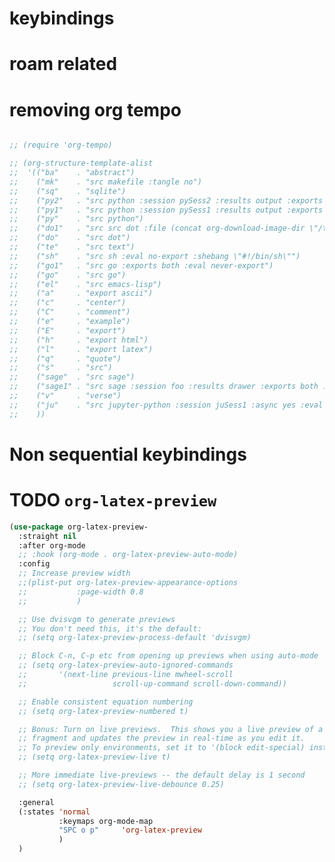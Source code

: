 * COMMENT =ox-publish=

** Helper publisher function
#+begin_src emacs-lisp
(defun garid/publish-to-epnet-via-rsync (tmp)
  ""
  (interactive)
  (call-process-shell-command "notify-send \"ox-phd-publish\" \"HTML export finished\"")
  (f-write (concat "AuthType Basic\n"
                   "AuthName The-T-Directory\n"
                   "AuthUserFile /home/zgarid/.users\n"
                   "<Limit GET POST >\n"
                   "require user zgarid\n"
                   "</Limit>\n")
           'utf-8
           "~/BrainDump/denote/phd/website/.htaccess")

  (call-process-shell-command
   "rsync --recursive --delete  --copy-links --verbose ~/BrainDump/denote/phd/website/ zgarid@www.ep.sci.hokudai.ac.jp:public_html/phd"
   )

  (call-process-shell-command "notify-send \"ox-phd-publish\" \"Published-on-epnet\"")
  )
#+end_src

** Helper to create stork db
I publish first from org to md in the local dir. Then using that local dir to create stork db.

#+begin_src emacs-lisp
(defun garid/get-title-of-denote-filepath-trimmed-org (x)
  (string-trim
   (string-trim-left
    (denote-retrieve-front-matter-title-line x 'org)
    (regexp-quote "#+title:"))))


(defun garid/get-md-converted-path-from-org-path (path)
  ""
  (replace-regexp-in-string
   (regexp-quote ".org")                    ;; replace the extension
   ".md"
   (replace-regexp-in-string
    (regexp-quote "/home/garid/BrainDump/denote/phd/") ;; replace the dir
    "/home/garid/BrainDump/denote/phd/website-md/"
    path nil 'literal)
   nil 'literal))

(defun garid/get-html-url-from-org-path (path)
  ""
  (replace-regexp-in-string
   (regexp-quote ".org")                    ;; replace the extension
   ".html"
   (replace-regexp-in-string
    (regexp-quote "/home/garid/BrainDump/denote/phd/") ;; replace the dir
    ""
    path nil 'literal)
   nil 'literal))

(defun garid/prepare-stork-toml ()
  ""
  (concat
   ;; pre header
   "[input]\n"
   ;;"base_directory = \"/home/garid/BrainDump/denote/phd/website-md/\"\n"
   "base_directory = \"\"\n"
   "url_prefix = \"https://www.ep.sci.hokudai.ac.jp/~zgarid/phd/\"\n"
   "files = [\n"

   ;; main contents
   (mapconcat
    (lambda (x)
      (format
       "{path=\"%s\", url = \"%s\", title = \"%s\"},\n"
       (garid/get-md-converted-path-from-org-path      x)
       (garid/get-html-url-from-org-path               x)
       (garid/get-title-of-denote-filepath-trimmed-org x)
       )
      )

    (directory-files-recursively "/home/garid/BrainDump/denote/phd/"           ;; 0.list of files
                                 ".*.org$")
    )

   ;; ending
   "]\n"))

(defun garid/re-create-stork-db-from-md-exports (x) ;; completion-function requires arguemtns, so a x arguemtns that won't used
  (interactive)
  (f-write (garid/prepare-stork-toml)
           'utf-8
           "/tmp/stork-from-emacs.toml")

  (call-process-shell-command "notify-send \"stork\" \"toml created /tmp/stork-from-emacs.toml\"")
  (call-process-shell-command "stork build --input /tmp/stork-from-emacs.toml --output /home/garid/BrainDump/denote/phd/website/stork-db.st")
  (call-process-shell-command "notify-send \"stork\" \"stork-db.st re-created\n/home/garid/BrainDump/denote/phd/website/stork-db.st\"")
  )



#+end_src

** Helper to create better navbar
#+begin_src emacs-lisp
(garid/get-html-url-from-org-path (denote-get-path-by-id "20240814T122254"))
#+end_src

#+RESULTS:
: 20240814T122254--70-acknowledgements__future.html

** Actual conf
#+begin_src emacs-lisp :exports code :results verbatim
(use-package ox-publish
  :ensure nil
  :after org
  :custom
  (org-publish-project-alist
   `(("denote: org -> html"
      :base-directory ,(denote-directory)
      :recursive t
      :publishing-function   org-html-publish-to-html
      :publishing-directory ,(concat (denote-directory) "website")
      :exclude ".*daily/.*org"  ;;; for excluding -daily
      ;; :section-numbers nil
      :section-numbers  org-export-with-section-numbers
      :with-toc         t
      :html_link_home  "index.html"
      ;;                                 :html-preamble "<div id=\"navbar\"> <ul>
      ;;   <div class=\"stork-wrapper\">
      ;;     <a href=\"/~zgarid/index.html\">Home</a>             &nbsp;
      ;;     <a href=\"..\">Up/Back</a>                           &nbsp;
      ;;     <a href=\"/~zgarid/meta-research.html\">Research</a> &nbsp;
      ;;     <a href=\"/~zgarid/meta-python.html\">Python</a>     &nbsp;
      ;;     <a href=\"/~zgarid/meta-cli.html\">CLI</a>           &nbsp;
      ;;     <a href=\"/~zgarid/meta-org.html\">Org-Mode</a>      &nbsp;
      ;;     <a href=\"/~zgarid/search.html\">Search</a>          &nbsp;
      ;;     <input data-stork=\"federalist\" class=\"stork-input\" />
      ;;     <div data-stork=\"federalist-output\" class=\"stork-output\"></div>
      ;;   </div>
      ;; </ul>
      ;; <hr>
      ;; </div>
      ;; <script src=\"https://files.stork-search.net/releases/v1.6.0/stork.js\"></script>
      ;; <script>
      ;; stork.register(
      ;;     'federalist', 'https://www.ep.sci.hokudai.ac.jp/~zgarid/garid_stork.st'
      ;; )
      ;; </script>
      ;; "
      )
     ("phd-website"
      :base-directory ,(concat (denote-directory) "phd")
      :recursive t
      :publishing-function   org-html-publish-to-html
      :publishing-directory ,(concat (denote-directory) "phd" "/website")
      :exclude ".*daily/.*org"
      :completion-function garid/publish-to-epnet-via-rsync
      :section-numbers     org-export-with-section-numbers
      :with-toc         t
      :html_link_home  "index.html"
      :html-preamble ,(concat
                       "<div id=\"navbar\"> <ul>"
                       "<div class=\"stork-wrapper\">"
                       "<a href=\"/~zgarid/phd/" (garid/get-html-url-from-org-path (denote-get-path-by-id "20241109T014358")) "\"> Info </a> &nbsp;"
                       "<a href=\"/~zgarid/phd/" (garid/get-html-url-from-org-path (denote-get-path-by-id "20240814T113502")) "\"> Home </a> &nbsp;"
                       "<a href=\"/~zgarid/phd/" (garid/get-html-url-from-org-path (denote-get-path-by-id "20241109T130751")) "\"> 1.Introduction </a> &nbsp;"
                       "<a href=\"/~zgarid/phd/" (garid/get-html-url-from-org-path (denote-get-path-by-id "20241109T133612")) "\"> 2.Developments </a> &nbsp;"
                       "<a href=\"/~zgarid/phd/" (garid/get-html-url-from-org-path (denote-get-path-by-id "20241109T133644")) "\"> 3.Methods </a> &nbsp;"
                       "<a href=\"/~zgarid/phd/" (garid/get-html-url-from-org-path (denote-get-path-by-id "20241109T133718")) "\"> 4.Results </a> &nbsp;"
                       "<a href=\"/~zgarid/phd/" (garid/get-html-url-from-org-path (denote-get-path-by-id "20241109T133803")) "\"> 5.Discussion </a> &nbsp;"
                       "<a href=\"/~zgarid/search.html\">Search</a>          &nbsp;"
                       "<input data-stork=\"federalist\" class=\"stork-input\" />"
                       "<div data-stork=\"federalist-output\" class=\"stork-output\"></div>"
                       "</div>"
                       "</ul>"
                       "<hr>"
                       "</div>"
                       "<script src=\"https://files.stork-search.net/releases/v1.6.0/stork.js\"></script>"
                       "<script>"
                       "stork.register('federalist', 'https://www.ep.sci.hokudai.ac.jp/~zgarid/phd/stork-db.st')"
                       "</script>"
                       "<link"
                       "  rel=\"stylesheet\""
                       "  href=\"https://files.stork-search.net/releases/v1.6.0/basic.css\""
                       "/>"
                       )
      )

     ("phd-2-md"
      :base-directory ,(concat (denote-directory) "phd")
      :recursive t
      :publishing-function  org-md-publish-to-md
      :publishing-directory ,(concat (denote-directory) "phd" "/website-md")
      :exclude ".*daily/.*org"
      :section-numbers     org-export-with-section-numbers
      :completion-function garid/re-create-stork-db-from-md-exports
      )


     ;; good but doesn't expot caption
     ;; ("phd-2-text"
     ;;  :base-directory ,(concat (denote-directory) "phd")
     ;;  :recursive t
     ;;  :publishing-function  org-ascii-publish-to-ascii
     ;;  :publishing-directory ,(concat (denote-directory) "phd" "/website-text")
     ;;  :exclude ".*daily/.*org"
     ;;  :section-numbers     org-export-with-section-numbers
     ;;  )


     )))
#+end_src



* COMMENT citar-org-roam
#+begin_src emacs-lisp
(use-package citar-org-roam
  :after citar org-roam
  :no-require
  :custom
  (citar-org-roam-subdir                      "g_papers")
  (citar-org-roam-note-title-template (concat "=${=key=}= - ${title}\n"
                                              ;;"#+subtitle: Garid's notes on this article\n"
                                              "#+author: paper authors: ${author}\n"
                                              "#+filetags: :paper:\n\n"
                                              "* Ideas\n\n* Notes\n\n"))
  :config
  (citar-org-roam-mode))

#+end_src

* COMMENT org-gtd
#+begin_src emacs-lisp
(use-package org-gtd
  :ensure t
  :after org

  :custom
  (org-gtd-directory    (concat garids-brain-dumping-directory "gtd"))
  ;; (org-gtd-update-ack "3.0.0")

  :bind (
         :map org-agenda-mode-map ("C-<f8>"   . org-gtd-clarify-agenda-item )
         :map org-mode-map        ("C-<f8>"   . org-gtd-clarify-item        )
         :map org-gtd-clarify-map ("<f8>"     . org-gtd-organize            ))
  :init
  (setq org-gtd-update-ack "3.0.0")
  (setq org-agenda-skip-additional-timestamps-same-entry t)

  :config
  (org-gtd-mode 1)
  )
#+end_src

* keybindings
** COMMENT removed
| <f9>   | org-gtd-capture                                             | capture                          |      |        |
| C-<f8> | org-gtd-clarify-item                                        | gtd org                          |      |        |
| C-<f9> | org-gtd-process-inbox                                       | process inbox                    |      |        |
| <f7>   | org-gtd-engage                                              | gtd engage                       |      |        |
| Oa     | (find-file (concat org-gtd-directory "/gtd_archive_2024") ) | O.a.rchive                       | -    | y      |
| Ot     | (find-file (concat org-gtd-directory "/org-gtd-tasks.org")) | O.t.asks                         | -    | y      |
| Oi     | (find-file (concat org-gtd-directory "/inbox.org")        ) | O.i.nbox                         | -    | y      |
| Y      | gry-copy-to-x-clip                                          | (Y)ank to xclip                  | -    |        |
|--------+-------------------------------------------------------------+----------------------------------+------+--------|
| key(s) | function                                                    | short description                | mode | lambda |
|--------+-------------------------------------------------------------+----------------------------------+------+--------|
| b      | :ignore t                                                   | (b)ookmark...................... | -    |        |
| bm     | consult-bookmark                                            | b-(m)ark-consult                 | -    |        |
| bs     | bookmark-set                                                | b-(s)et                          | -    |        |
| bd     | bookmark-delete                                             | b-(d)elete                       | -    |        |
| br     | bookmark-rename                                             | b-(r)ename                       | -    |        |
| hd     | devdocs-lookup                                              | h-(d)evdocs lookup               | -    |        |
|--------+-------------------------------------------------------------+----------------------------------+------+--------|
| y      | :ignore t                                                   | (y)assnippet.................    | -    |        |
| yn     | yas-new-snippet                                             | y-(n)ew                          | -    |        |
| yt     | yas-describe-tables                                         | y-(t)able description table      | -    |        |
| yv     | yas-visit-snippet-file                                      | y-(v)isit                        | -    |        |
| yi     | consult-yasnippet                                           | y-(i)nsert                       | -    |        |
| ya     | yas-activate-extra-mode                                     | y-(a)ctivate extra mode          | -    |        |
| yd     | yas-activate-extra-mode                                     | y-(de)activate extra mode        | -    |        |
|--------+-------------------------------------------------------------+----------------------------------+------+--------|
| C      | :ignore t                                                   | (C)alc related.................. | -    |        |
| Ca     | calc                                                        | C-(a) calc                       | -    |        |
| Ce     | calc-embedded                                               | C-(e) embedded                   | -    |        |
| =otn=    | =(org-todo "NEXT" )=                                          | n.ext                            | org  | y      |
| =ott=    | =(org-todo "TODO" )=                                          | t.odo                            | org  | y      |
| =otw=    | =(org-todo "WAIT" )=                                          | w.ait                            | org  | y      |
| =otd=    | =(org-todo "DONE" )=                                          | d.one                            | org  | y      |
| =otc=    | =(org-todo "CNCL" )=                                          | c.ancel                          | org  | y      |
| =otr=    | =(org-todo "" )=                                              | r.emove                          | org  | y      |
| =otT=    | =org-todo=                                                    | T.odo                            | org  |        |


 Cf     | full-calc                                                   | C-(f) full                       | -    |        |

o     | org-insert-structure-template                               | y-(o)rg templates                | -    |        |

* COMMENT Yassnippets
#+begin_src emacs-lisp
(use-package yasnippet
  :custom
  (yas/triggers-in-field t) ;; Do I need this?
  ;; (setq yas-key-syntaxes (append yas-key-syntaxes '(yas-try-key-from-dot)))
  ;;(yas-snippet-dirs (list (concat user-emacs-directory "snippet" "snippets")))
  :config
  (yas-global-mode 1)

  (defcustom yas-new-snippet-default "\
  # -*- mode: snippet -*-
  # contributor: Garid Zorigoo <garidzorigoo@gmail.com>
  # name: $1
  # key: ${2:${1:$(yas--key-from-desc yas-text)}}
  # --
  $0`(yas-escape-text yas-selected-text)`"
    "Default snippet to use when creating a new snippet.
  If nil, don't use any snippet."
    :type 'string)
  )

(use-package consult-yasnippet)
#+end_src

* COMMENT devdocs
#+begin_src emacs-lisp
(use-package devdocs
  :config ;; taken initially from  https://alhassy.com/emacs.d/#devdocs
  (when nil ;; need to toggle nil->t and the first time installign
    (cl-loop
     for lang in '("python~3.11" "numpy~1.21" "matplotlib~3.6" "pandas~1"
                   c "r" "nim" "gnu_make" "bash" "fish~3.6" "qt~6.1")
     do (devdocs-install (list (cons 'slug (format "%s" lang)))))))
#+end_src

* COMMENT mu4e
#+begin_src emacs-lisp
;; (delete 'mu4e evil-collection-mode-list)
;; (delete 'mu4e-conversation evil-collection-mode-list)

(require 'mu4e)

;; default
(setq mu4e-maildir
      "/home/garid/.local/share/mail/garidzorigoo@gmail.com")

(setq mu4e-get-mail-command "mailsync")
(setq mu4e-drafts-folder "/[Gmail]/Drafts")
(setq mu4e-sent-folder   "/[Gmail]/Sent Mail")
(setq mu4e-trash-folder  "/[Gmail]/Trash")

;; dont save message to Sent msg, GMail/IMAP will take care of this
(setq mu4e-sent-messages-behavior 'delete)

;; setup some handy shortcuts
(setq mu4e-maildir-shortcuts
      '(("/INBOX"             . ?i)
        ("/[Gmail]/Sent Mail" . ?s)
        ("/[Gmail]/Trash"     . ?t)))

;; allow for updating mail using 'U' in the main view:
(setq mu4e-get-mail-command "offlineimap")

;; something about ourselves
;; I don't use a signature...
(setq
 user-mail-address "garidzorigoo@gmail.com"
 user-full-name    "Garid Z."
 message-signature "Garid Z."
 )

;;;;;;;;;;;;;;;;;;;;;;;;;;;;;;;;;;;;;;;;;;;;;;;;;;;;;;;;;;;;;;;;;;;;;;
(setq smtpmail-smtp-server "smtp.gmail.com"
      smtpmail-smtp-service 465
      smtpmail-stream-type  'ssl)
(setq message-send-mail-function 'smtpmail-send-it)
#+end_src
* COMMENT notmuch
#+begin_src emacs-lisp
(use-package notmuch)
#+end_src
* COMMENT eww web browser
#+begin_src emacs-lisp
(setq browse-url-browser-function 'eww-browse-url               ; Use eww as the default browser
      shr-use-fonts                nil                          ; No special fonts
      shr-use-colors               nil                          ; No colours
      shr-indentation              2                            ; Left-side margin
      shr-width                    85                           ; Fold text to 85 columns
      eww-search-prefix "https://lite.duckduckgo.com/lite/?q=") ; Use another engine for searching
#+end_src

* COMMENT emacs-everywhere
#+begin_src emacs-lisp
(use-package emacs-everywhere)
#+end_src

* COMMENT habitica
#+begin_src emacs-lisp
(use-package habitica
  :ensure t
  :config
  (defhydra habitica-hydra-control ()
    "
^task^                         ^checklist^                          ^movement^
^^^^^^^^---------------------------------------------------------------------------------------
_g_: refresh                   _c a_: checklist add                  _j_: vi.down
_n_: new task                  _c t_: checklist toggle               _k_: vi.up
_+_: + task/habit              _c d_: checklist delete               _<tab>_: org cycle
_-_: - task/habit              _c r_: checklist rename               _h_: vi.left
_t_: toggle todo state                                               _l_: vi.right
_d_: deadline set                                                    _C-j_: org-forward-heading-same-level
_i_: intensity set                                                   _C-k_: org-backard-heading-same-level
_q_: add a tag to task                                               _M-S-<return>_: habitica-new-task
_Q_: delete a tag to task
"

    ("g"            habitica-tasks                      )
    ("n"            habitica-new-task                   )
    ("+"            habitica-up-task                    )
    ("-"            habitica-down-task                  )
    ("t"            habitica-todo-task                  )
    ("d"            habitica-set-deadline               )
    ("i"            habitica-set-difficulty             )
    ("q"            habitica-add-tag-to-task            )
    ("Q"            habitica-remove-tag-to-task         )

    ("c a"          habitica-add-item-to-checklist      )
    ("c t"          habitica-score-checklist-item       )
    ("c d"          habitica-delete-item-from-checklist )
    ("c r"          habitica-rename-item-on-checklist   )

    ("j"            next-line                           )
    ("k"            previous-line                       )
    ("h"            backward-char                       )
    ("l"            forward-char                        )
    ("C-j"          org-forward-heading-same-level      )
    ("C-k"          org-backward-heading-same-level     )
    ("M-S-<return>" habitica-new-task                   )
    ("<tab>"        org-cycle                           )
    ("/"            org-sparse-tree                     )
    ("D E L" habitica-delete-task "delete task"         ))
  )
#+end_src

* COMMENT buffer move
#+begin_src emacs-lisp
(use-package buffer-move)
#+end_src

* COMMENT ox-hugo 
#+begin_src emacs-lisp
(use-package ox-hugo
  :ensure t 
  :after ox)
#+end_src
* COMMENT copy to xclip without turning on the xclip mode
#+begin_src emacs-lisp
(defun gry-copy-to-x-clip()
  (interactive)
  (if (and (boundp 'xclip-mode) xclip-mode);; check if the xclip has turned on
      (clipboard-kill-ring-save ( mark ) ( point ) )
    (progn
      (xclip-mode +1)
      (clipboard-kill-ring-save ( mark ) ( point ) )
      (xclip-mode -1)
      )
    )
  )
#+end_src

* COMMENT Org inline transparent image background                  :customFunc:
#+begin_src emacs-lisp
(defcustom org-inline-image-background nil
  "The color used as the default background for inline images.
When nil, use the default face background."
  :group 'org
  :type '(choice color (const nil)))

(defun create-image-with-background-color (args)
  "Specify background color of Org-mode inline image through modify `ARGS'."
  (let* ((file (car args))
         (type (cadr args))
         (data-p (caddr args))
         (props (cdddr args)))
    ;; Get this return result style from `create-image'.
    (append (list file type data-p)
            (list :background (or org-inline-image-background (face-background 'default)))
            props)))

(advice-add 'create-image :filter-args
            #'create-image-with-background-color)

(setq org-inline-image-background "white")
#+end_src

* COMMENT org capturing related
#+begin_src emacs-lisp :results none
(require 'org-protocol)
(setq org-agenda-start-with-log-mode t
      org-default-notes-file (concat (file-name-as-directory denote-directory)
                                     "20230926T010607--todo__todo.org"))
#+end_src

* roam related
** COMMENT =org-roam=: roam
#+begin_src emacs-lisp
(use-package org-roam
  ;; :requires org-roam-dailies ??
  :ensure t
  :custom
  (org-roam-node-display-template (concat "${title:*} "
                                          (propertize "${tags:30}"
                                                      'face 'org-tag)))

  (org-roam-v2-ack                                                 t)
  (org-roam-directory (concat garids-brain-dumping-directory "roam")) ;; (org-roam-directory "~/Pensieve/")
  (org-roam-completion-everywhere                                  t) ;;  do I need this?
  (org-roam-dailies-capture-templates
   `(("d" "default" entry "* %<%I:%M %p>: %?"
      :if-new (file+head "%<%Y-%m-%d>.org"
                         ,(concat
                           "#+filetags: :nohtmlexport:\n"
                           "#+title: %<%Y-%m-%d>\n"
                           "#+auto_tangle: nil\n"
                           "#+startup: show2levels\n"
                           "#+setupfile: ~/.config/emacs/org-templates/level-0-website-export-template.org"
                           )))))

  (org-roam-capture-templates
   `(("d" "Default" plain "* %?"
      :if-new (file+head "%<%Y%m%d%H%M%S>-${slug}.org"
                         ,(concat "#+title: ${title}\n"
                                  "#+filetags: :notag:\n"
                                  "#+date: %U\n"
                                  "#+setupfile: ~/.config/emacs/org-templates/level-0-website-export-template.org"
                                  ))
      :unnarrowed t)

     ("r" "Research" plain "* %?"
      :if-new (file+head "g_research/%<%Y%m%d%H%M%S>-${slug}__rsch.org"
                         ,(concat "#+title: ${title}\n"
                                  "#+filetags: :rsch:\n"
                                  "#+date: %U\n"
                                  "#+setupfile: ~/.config/emacs/org-templates/level-0-website-export-template.org"
                                  ))
      :unnarrowed t)

     ("k" "Kanji" plain "* %?"
      :if-new (file+head "g_kanji/%<%Y%m%d%H%M%S>-${slug}.org"
                         ,(concat "#+title: ${title}\n"
                                  "#+filetags: :kanji:\n"
                                  "#+author: Garid Zorigoo\n"
                                  "#+date: %U\n"
                                  "#+setupfile: ~/.config/emacs/org-templates/level-0-website-export-template.org"
                                  ))
      :unnarrowed t)

     ("M" "Math" plain "* %?"
      :if-new (file+head "g_math/%<%Y%m%d%H%M%S>-${slug}.org"
                         ,(concat "#+title: ${title}\n"
                                  "#+filetags: :math:\n"
                                  "#+author: Garid Zorigoo\n"
                                  "#+date: %U\n"
                                  "#+setupfile: ~/.config/emacs/org-templates/level-0-website-export-template.org\n"
                                  "#+setupfile: ~/.config/emacs/org-templates/level-0-xelatex-fonts-conf.org"
                                  ))
      :unnarrowed t)

     ("p" "Programming language" plain "* %?"
      :if-new (file+head "%<%Y%m%d%H%M%S>-${slug}.org"
                         ,(concat "#+title: ${title}\n"
                                  "#+filetags: :plang:\n"
                                  "#+author: Garid Zorigoo\n"
                                  "#+date: %U\n"
                                  "#+setupfile: ~/.config/emacs/org-templates/level-0-website-export-template.org"
                                  ))
      :unnarrowed t)


     ("g" "Golang Notes" plain "* %?"
      :if-new (file+head "g_go/%<%Y%m%d%H%M%S>-${slug}.org"
                         ,(concat ;;"#+title: ${title}\n"
                                  "#+filetags: :go:\n"
                                  ;;"#+author: Garid Zorigoo\n"
                                  "#+date: %U\n"
                                  "#+setupfile: ~/.config/emacs/org-templates/level-0-website-export-template.org"
                                  ))
      :unnarrowed t)


     ("m" "Meta (meaning access nodes)" plain "* %?"
      :if-new (file+head "%<%Y%m%d%H%M%S>-${slug}__meta.org"
                         ,(concat "#+title: ${title}\n"
                                  "#+filetags: :meta:\n"
                                  "#+date: %U\n"
                                  "#+setupfile: ~/.config/emacs/org-templates/level-0-website-export-template.org"
                                  ))
      :unnarrowed t)


     ("P" "Project" plain
      "* Goals\n\n%?* Tasks\n\n** TODO Add initial tasks\n\n* Dates\n\n"
      :if-new (file+head "g_project/%<%Y%m%d%H%M%S>-${slug}.org"
                         ,(concat "#+title: ${title}\n"
                                  "#+filetags: :Project:\n"
                                  "#+auto_tangle: nil"))
      :unnarrowed t)

     ))

  :config
  (require 'org-roam-dailies)
  (org-roam-setup)
  (org-roam-db-autosync-mode))
#+end_src

** COMMENT =org-roam-ui=: graphing of org-roam in web browser
#+begin_src emacs-lisp
(use-package org-roam-ui :ensure t)
#+end_src
** COMMENT =consult-org-roam=
#+begin_src emacs-lisp
(use-package consult-org-roam
   :ensure t
   :after org-roam
   :init (require 'consult-org-roam)
   ;; Activate the minor mode
   (consult-org-roam-mode 1)
   :custom
   (consult-org-roam-grep-func #'consult-ripgrep)
   (consult-org-roam-buffer-narrow-key ?r)
   (consult-org-roam-buffer-after-buffers t)
   :config
   ;; Eventually suppress previewing for certain functions
   (consult-customize consult-org-roam-forward-links :preview-key "M-.")
   :bind
   ;; Define some convenient keybindings as an addition
   ("C-c n e" . consult-org-roam-file-find)
   ("C-c n b" . consult-org-roam-backlinks)
   ("C-c n B" . consult-org-roam-backlinks-recursive)
   ("C-c n l" . consult-org-roam-forward-links)
   ("C-c n r" . consult-org-roam-search)
   )
#+end_src
** COMMENT org-roam (custom) function for inserting node                             :customFunc:
#+begin_src emacs-lisp
(defun garid-custom/org-roam-node-insert-immediate (arg &rest args)
  (interactive "P")
  (let ((args (cons arg args))
        (org-roam-capture-templates
	 (list (append (car org-roam-capture-templates)
		       '(:immediate-finish t)))))
    (apply #'org-roam-node-insert args)
    ))
#+end_src
** COMMENT org-roam (custom) functions for tag searching                             :customFunc:
#+begin_src emacs-lisp
(defun my/org-roam-filter-by-tag (tag-name)
  (lambda (node)
    (member tag-name (org-roam-node-tags node))))

(defun my/org-roam-exclude-by-tag (tag-name)
  (lambda (node)
    (null (member tag-name (org-roam-node-tags node)) )
    ))

(defun my/org-roam-find-node-exclude-kanji ()
  (interactive)
  ;;(org-roam-node-find nil nil (my/org-roam-exclude-by-tag "kanji"))
  (org-roam-node-find nil nil (lambda (node)
                                (null (member "kanji" (org-roam-node-tags node)) )
                                ))
  )

(defun my/org-roam-find-node-by-focus-tag ()
  (interactive)
  ;;(org-roam-node-find nil nil (my/org-roam-exclude-by-tag "kanji"))
  (org-roam-node-find
   nil nil (lambda (node)
             ;;(null (member "kanji" (org-roam-node-tags node)) )
             (member garids-focus-tag (org-roam-node-tags node)) 
             ))
  )


(defun my/org-roam-find-node-using-tag ()
  (interactive)
  ;;(org-roam-node-find nil nil (my/org-roam-exclude-by-tag "kanji"))
  (org-roam-node-find
   nil nil (lambda (node)
             (member
                    (completing-read "Select tag to search: " (org-roam-tag-completions) nil t "")
                    (org-roam-node-tags node)) 
             ))
  )
#+end_src

()
* COMMENT auto capitalizing
#+begin_src emacs-lisp
(load "~/.config/emacs/auto-capitalize.el")

(add-hook 'text-mode-hook 'turn-on-auto-capitalize-mode)
#+end_src

Now I use the captain mode

* COMMENT =org-timeline=
#+begin_src emacs-lisp
(use-package org-timeline
  :init
  (add-hook 'org-agenda-finalize-hook 'org-timeline-insert-timeline :append))
#+end_src

* COMMENT XeLaTeX equation preview fix                                                :customFunc:
#+begin_src emacs-lisp
;; (with-eval-after-load 'org
;;   (setq org-preview-latex-default-process 'imagemagick)
;;   (setf (plist-get (cdr (assq 'imagemagick org-preview-latex-process-alist)) :latex-compiler)
;;         '("xelatex -interaction nonstopmode -output-directory %o %f"))
;;   )
#+end_src

* COMMENT Org hooked function                                                         :customFunc:
#+begin_src emacs-lisp
;; (defun garid-custom/org-mode-hooked-func ()
;;   ;; (org-indent-mode)
;;   ;; (org-num-mode)
;;   (setq org-download-heading-lvl nil)                                                                            ;;
;;   ;;(message (denote-directory))
;;   ;; (when buffer-file-name                                        ;; 0. need to check buffer has file associated with
;;   ;;   (when (= 0                                                  ;; 4. checking substring should be 0 means it's a denote file
;;   ;;            (string-match-p                                    ;; 3. substring check
;;   ;;             (regexp-quote (file-truename (denote-directory))) ;; 2.  /home/garid/BrainDump/denote/
;;   ;;             (file-truename (buffer-file-name))))              ;; 1.  /home/garid/BrainDump/denote/20241002T182854--denote-image-directory__elisp_org.org
;;   ;;     (setq org-download-image-dir
;;   ;;           (file-relative-name
;;   ;;            (concat                                       ;; 8. /home/garid/BrainDump/denote/00-img/20241002T182854/
;;   ;;             (file-name-as-directory (denote-directory))  ;; 7. /home/garid/BrainDump/denote to /home/garid/BrainDump/denote/
;;   ;;             "00-img/"                                    ;; 6. "00-img/"
;;   ;;             (file-name-as-directory                      ;; 5. "20241002T190027/"
;;   ;;              (car                                        ;; 4. "20241002T190027"
;;   ;;               (split-string                              ;; 3. ( "20241002T190027"  "denote-getting-id-of-current-file__elisp_org" )
;;   ;;                (file-name-base                           ;; 2. "20241002T190027--denote-getting-id-of-current-file__elisp_org.org"
;;   ;;                 (buffer-file-name))                      ;; 1. "/home/garid/BrainDump/denote/20241002T190027--denote-getting-id-of-current-file__elisp_org.org"
;;   ;;                "--"))                                    ;; 3. splitting separator
;;   ;;              ))))))
;;   )
#+end_src

* COMMENT exporting
#+begin_src emacs-lisp :exports code :results verbatim
(setq
 org-publish-project-alist
 `(("Pensieve: org -> html"
    :base-directory ,org-roam-directory
    ;; :base-directory "~/Pensieve/"
    :recursive t
    :publishing-function org-html-publish-to-html
    :publishing-directory ,(concat org-roam-directory "website")
    :exclude ".*daily/.*org"  ;;; for excluding -daily
    ;; :publishing-directory "/tmp/asdf"
    ;;:publishing-directory (concat org-roam-directory "website")
    ;; :section-numbers nil
    :section-numbers  org-export-with-section-numbers
    :with-toc         t
    :html_link_home  "index.html"
    ;; :html-preamble "This is just a test"
    :html-preamble "<div id=\"navbar\"> <ul>
  <div class=\"stork-wrapper\">
    <a href=\"/~zgarid/index.html\">Home</a>             &nbsp;
    <a href=\"..\">Up/Back</a>                           &nbsp;
    <a href=\"/~zgarid/meta-research.html\">Research</a> &nbsp;
    <a href=\"/~zgarid/meta-python.html\">Python</a>     &nbsp;
    <a href=\"/~zgarid/meta-cli.html\">CLI</a>           &nbsp;
    <a href=\"/~zgarid/meta-org.html\">Org-Mode</a>      &nbsp;
    <a href=\"/~zgarid/search.html\">Search</a>          &nbsp;
    <input data-stork=\"federalist\" class=\"stork-input\" />
    <div data-stork=\"federalist-output\" class=\"stork-output\"></div>
  </div>
</ul>
<hr>
</div>
<script src=\"https://files.stork-search.net/releases/v1.6.0/stork.js\"></script>
<script>
stork.register(
    'federalist', 'https://www.ep.sci.hokudai.ac.jp/~zgarid/garid_stork.st'
)
</script>
"
    ;; 
    ;; 'https://github.com/garid3000/testy/raw/master/garid_stork.st'
    ;; :html-divs ((preamble "header"  "preamble")
    ;;             (content   "main"   "content")
    ;;             (postamble "footer" "postamble"))

    )
   ;;:html_head "<link rel=\"stylesheet\" href=\"/home/garid/org.css\">"
   ;; not sure why above line doesn't change css of thml output
   ;; that's why I copied from
   ;;https://systemcrafters.net/publishing-websites-with-org-mode/building-the-site/
   ;; above


   ("Pensieve: od-imgs change position"
    :base-directory ,(concat org-roam-directory "od-imgs/")
    :base-extension "jpg\\|gif\\|png\\|svg"
    :recursive t
    ;;:publishing-directory "/ssh:user@host:~/html/images/"
    :publishing-directory ,(concat org-roam-directory "website/od-imgs")
    ;; :publishing-directory "/tmp/asdf/img"
    :publishing-function org-publish-attachment)

   ;; ("Pensieve: org -> txt"
   ;;  :base-directory ,org-roam-directory
   ;;  ;; :base-directory "~/Pensieve/"
   ;;  :recursive t
   ;;  :publishing-function org-ascii-export-to-ascii
   ;;  :publishing-directory ,(concat org-roam-directory "txt_for_stork")
   ;;  :exclude ".*daily/.*org"  ;;; for excluding -daily
   ;;  ;; :publishing-directory "/tmp/asdf"
   ;;  ;;:publishing-directory (concat org-roam-directory "website")
   ;;  ;; :section-numbers nil
   ;;  :section-numbers  nil
   ;;  ;; :with-toc         t
   ;;  )

   ;; ("Pensieve: org -> txt 2"
   ;;  :base-directory ,org-roam-directory
   ;;  ;; :base-directory "~/Pensieve/"
   ;;  :recursive t
   ;;  :publishing-function org-ascii-export-to-ascii
   ;;  :publishing-directory ,(concat org-roam-directory "txt_for_stork")
   ;;  :exclude ".*daily/.*org"  ;;; for excluding -daily
   ;;  ;; :publishing-directory "/tmp/asdf"
   ;;  ;;:publishing-directory (concat org-roam-directory "website")
   ;;  ;; :section-numbers nil
   ;;  :section-numbers  nil
   ;;  :with-toc         nil
   ;;  ;;:html_link_home  "index.html"
   ;;  )

   )
 )
#+end_src

* COMMENT Website from org-roam directory
[[id:e7ee081e-a02b-4ab9-bccc-327a92bf2b09][create website from org-roam]]
#+begin_src emacs-lisp
;; (setq org-html-validation-link            nil ;; Don't show validation link
;;       org-html-head-include-scripts       nil ;; Use our own scripts
;;       org-html-head-include-default-style nil ;; Use our own styles
;;       ;;org-html-head "<link rel=\"stylesheet\" href=\"https://cdn.simplecss.org/simple.min.css\" />"
;;       org-html-head "<link rel=\"stylesheet\" type=\"text/css\" href=\"https://orgmode.org/worg/style/worg.css\"/>"
;;       )
#** TODO COMMENT garids working states                                                 :customFunc:
#+begin_src emacs-lisp
(setq garids-focus-tag "rsch")
(setq garids-focus-tag-list '("bps" "hkdn" "rsch" "yak"))
;; (setq garids-focus-tag (gry/choose-from-list-and-return-it garids-focus-tag-list))

(defun garid/focus-change-tag ()
  "this changes the tag of my work focus"
  (interactive)
  (setq garids-focus-tag (gry/choose-from-list-and-return-it garids-focus-tag-list))
  (message (concat "focus tag changed to " garids-focus-tag)))
#+end_src
+end_src

* COMMENT put empty svg file at point                                         :customFunc:
#+begin_src emacs-lisp
(defun garid/put-emtpy-svg-img-at-point ()
  (interactive)
  ;;Part 1: creates org-image if non existense
  (unless (file-directory-p org-download-image-dir);; when not
    (make-directory org-download-image-dir))

  ;;Part 2: copy the template
  (copy-file;; "~/.config/emacs/org-templates/template.svg"
   (concat (file-name-directory user-init-file) "org-templates/template.svg")
   (concat (file-name-as-directory org-download-image-dir)
           (format-time-string "%Y%m%d-%H%M%S.svg")))

  ;;Part 3: insert the link to the buffer
  (insert
   "[[file:"
   (concat (file-name-as-directory org-download-image-dir)
           (format-time-string "%Y%m%d-%H%M%S.svg"))
   "]]"))
#+end_src

* COMMENT Make long file faster
[[https://200ok.ch/posts/2020-09-29_comprehensive_guide_on_handling_long_lines_in_emacs.html][this article]]

#+begin_src emacs-lisp
(setq-default bidi-paragraph-direction 'left-to-right )
(setq         bidi-inhibit-bpa          t             )
#+end_src


* COMMENT annotate
#+begin_src emacs-lisp
(use-package annotate
  :ensure t)
#+end_src



* COMMENT =org-transclusion=
#+begin_src emacs-lisp
(use-package org-transclusion
  :ensure t
  :after org
  :bind (:map org-mode-map
              ("<f12>"   . org-transclusion-add     )
              ("M-<f12>" . org-transclusion-add-all )
              ("<f11>"   . org-transclusion-mode    )))
#+end_src


* COMMENT org-download editing shell script                                 :shell_script:
#+begin_src shell :tangle garid/edit_img.sh :shebang "#!/bin/sh"
file=$(readlink -f "$1")
ext="${file##*.}"

# create empty file if the file doesn't exist
if [ ! -f "$file" ]; then
    convert -size 480x320 xc:white "$file";
    echo "created new $file"
fi

# open image-editor based on the file's extension
case "$ext" in
	jpeg) gimp      "$file" ;;
	jpg)  gimp      "$file" ;;
	png)  gimp      "$file" ;;
	svg)  inkscape  "$file" ;;
	xopp) xournalpp "$file" ;;
esac
#+end_src




* COMMENT =org-node= helper with org-id
#+begin_src emacs-lisp
(use-package org-node)
#+end_src


* COMMENT =citar-denote=: citation in denote
#+begin_src emacs-lisp
(use-package citar-denote
 :ensure t
 :demand t ;; Ensure minor mode loads
 :after (:any citar denote)
 :custom
 ;; Package defaults
 (citar-denote-file-type             'org                )
 (citar-denote-keyword               "bib"               )
 (citar-denote-signature             nil                 )
 ;;(citar-denote-subdir              nil                 )
 (citar-denote-subdir                "litnotes"          )  ;; usefull
 (citar-denote-template              'biblio             )  ;; 'biblio is defined at denote
 (citar-denote-title-format          "author-year-title" )
 (citar-denote-title-format-andstr   "and"               )
 (citar-denote-title-format-authors  1                   )
 (citar-denote-use-bib-keywords      nil                 )
 :preface
 (bind-key "C-c w n" #'citar-denote-open-note)
 :init
 (citar-denote-mode)
 ;; Bind all available commands
 :bind (("C-c w d" . citar-denote-dwim                 )
        ("C-c w e" . citar-denote-open-reference-entry )
        ("C-c w a" . citar-denote-add-citekey          )
        ("C-c w k" . citar-denote-remove-citekey       )
        ("C-c w r" . citar-denote-find-reference       )
        ("C-c w l" . citar-denote-link-reference       )
        ("C-c w f" . citar-denote-find-citation        )
        ("C-c w x" . citar-denote-nocite               )
        ("C-c w y" . citar-denote-cite-nocite          )
        ("C-c w z" . citar-denote-nobib                )))
#+end_src



* COMMENT =undo-tree=
undo-tree is Emacs's undo & redo helper with built-in tree graph of versions.

#+begin_src emacs-lisp
(use-package undo-tree
  :delight " udt"
  :ensure t
  :config
  (global-undo-tree-mode))
#+end_src

* COMMENT =evil-terminal-cursor-changer=:
#+begin_src emacs-lisp :results none
(use-package evil-terminal-cursor-changer
  :ensure t
  :config (evil-terminal-cursor-changer-activate))
#+end_src



* COMMENT =org-bullet=: changing bullets in org file
#+begin_src emacs-lisp
(use-package org-bullets
  :ensure t
  :after  org
  :hook   (org-mode . org-bullets-mode)
  :custom (org-bullets-bullet-list
           '("Ⅰ" "Ⅱ" "Ⅲ" "Ⅳ" "Ⅴ" "Ⅵ" "Ⅶ")))
#+end_src

* COMMENT =org-tidy=: hiding the properties
#+begin_src emacs-lisp
(use-package org-tidy
  :ensure t
  :hook   (org-mode . org-tidy-mode))
#+end_src
* COMMENT =ob-sagemath=
#+begin_src emacs-lisp
(use-package ob-sagemath
  :after org
  :config
  (setq org-babel-default-header-args:sage '((:session . t)
                                             (:results . "output")))
  )
#+end_src

* COMMENT completion preview mode
#+begin_src emacs-lisp
(use-package completion-preview
  :bind (:map
         completion-preview-active-mode-map
         ("C-i" . completion-preview-insert    )  ;; default bind
         ("M-n" . completion-preview-next-candidate)
         ("M-p" . completion-preview-prev-candidate)
         ("M-i" . completion-preview-complete  )  ;; default bind
         ("M-h" . completion-preview-insert    )) ;; my preferred bind
  ;;:config (global-completion-preview-mode)
  :hook (prog-mode . completion-preview-mode)
  )
#+end_src



* COMMENT =spray=: spraying texts
#+begin_src emacs-lisp
(use-package spray
    :ensure t
    :bind (("<f6>"  . spray-mode))
    :hook ((spray-mode . garid/distraction-free-on))
)
#+end_src
* COMMENT =vertico-posframe=
#+begin_src emacs-lisp
(use-package vertico-posframe
  :custom
  (vertico-posframe-width        180)
  (vertico-posframe-border-width 2)
  (vertico-posframe-height       16)
  :config
  (vertico-posframe-mode 1)
  )
#+end_src

* COMMENT theme
#+begin_src emacs-lisp :results none
(use-package uwu-theme
  :ensure t
  :config
  (enable-theme 'uwu)

  ;; not related with this theme itself but generally relates to generally
  (scroll-bar-mode       -1)        ; Disable visible scrollbar
  (tool-bar-mode         -1)        ; Disable the toolbar
  (tooltip-mode          -1)        ; Disable tooltips
  (menu-bar-mode         -1)        ; Disable the menu bar
  (setq-default tab-width 4)
  (set-fringe-mode       10)        ; Give some breathing room
  (column-number-mode      )

  (setq-default indent-tabs-mode nil)
  ;; Align with spaces only
  ;;(define-advice align-regexp (around align-regexp-with-spaces)
  ;; (defadvice align-regexp (around align-regexp-with-spaces)
  ;;   "Never use tabs for alignment."
  ;;   (let ((indent-tabs-mode nil)) ad-do-it))
  ;; (ad-activate 'align-regexp)
  )
#+end_src

* COMMENT =org-timeblock=: agenda to SVG
#+begin_src emacs-lisp
(use-package org-timeblock
  :after compat-macs)
#+end_src


* COMMENT Package Repositories
I'm pulling packages from following 3 places (not sure that I need all three):

1. [[https://melpa.org/packages/]]
2. [[https://elpa.gnu.org/packages/]]
3. [[https://elpa.nongnu.org/nongnu/]]

#+begin_src emacs-lisp
;; Package repos
(require 'package)
(setq package-archives
      '(("melpa"   . "https://melpa.org/packages/"     )
        ("elpa"    . "https://elpa.gnu.org/packages/"  )
        ("nongnu"  . "https://elpa.nongnu.org/nongnu/" )))
#+end_src

* COMMENT Initialize use-package manager
#+begin_src emacs-lisp
(package-initialize)
(setq use-package-always-ensure t)
#+end_src

* COMMENT =org-tidy=: hiding the properties
#+begin_src emacs-lisp
(use-package org-tidy
  :straight t
  :hook   (org-mode . org-tidy-mode))
#+end_src


* COMMENT =org-modern=
#+begin_src emacs-lisp
(use-package org-modern
  :after org
  :config
  (global-org-modern-mode 1))
#+end_src


* COMMENT =org-roam=
#+begin_src emacs-lisp
(use-package org-roam
  ;; :requires org-roam-dailies ??
  :straight t
  :custom
  (org-roam-node-display-template (concat "${title:100} "
                                          (propertize "${tags:50}"
                                                      'face 'org-tag)))

  (org-roam-v2-ack                   t                 )
  (org-roam-directory                "~/BrainDump/roam_research")
  (org-roam-db-location              "~/BrainDump/roam_research/0000_database.db")

  (org-roam-completion-everywhere    nil               ) ;;  do I need this?
  (org-roam-dailies-capture-templates
   `(("d" "default" entry "* %<%I:%M %p>: %?"
      :if-new (file+head "g_journal/%<%Y%m%dT%H%M%S>--${slug}.org"
                         ,(concat ":PROPERTIES:\n"
                                  ":ID: %<%Y%m%dT%H%M%S>\n"
                                  ":END:\n"
                                  "#+title: %<%Y-%m-%d>\n"
                                  "#+auto_tangle: nil\n"
                                  "#+startup: show2levels\n"
                                  "#+filetags: :nohtmlexport:\n"
                                  "#+setupfile: ~/.config/emacs/org-templates/level-0-html-export-template.org\n")))
     ))

  (org-roam-capture-templates
   `(("d" "Default" plain "* %?"
      :if-new (file+head "%<%Y%m%dT%H%M%S>--${slug}.org"
                         ,(concat ":PROPERTIES:\n"
                                  ":ID: %<%Y%m%dT%H%M%S>\n"
                                  ":END:\n"
                                  "#+title:    ${title}\n"
                                  "#+filetags: :notag:\n"
                                  "#+date:     %U\n"
                                  "#+setupfile: ~/.config/emacs/org-templates/level-0-html-export-template.org\n"))
      :unnarrowed t)
     ("r" "Research" plain "* %?"
      :if-new (file+head "g_research/%<%Y%m%dT%H%M%S>--${slug}__rsch.org"
                         ,(concat ":PROPERTIES:\n"
                                  ":ID: %<%Y%m%dT%H%M%S>\n"
                                  ":END:\n"
                                  "#+title:    ${title}\n"
                                  "#+filetags: :rsch:\n"
                                  "#+date:     %U\n"
                                  "#+setupfile: ~/.config/emacs/org-templates/level-0-html-export-template.org\n"
                                  ))
      :unnarrowed t)

     ("k" "Kanji" plain "* %?"
      :if-new (file+head "g_kanji/%<%Y%m%dT%H%M%S>--${slug}.org"
                         ,(concat ":PROPERTIES:\n"
                                  ":ID: %<%Y%m%dT%H%M%S>\n"
                                  ":END:\n"
                                  "#+title:     ${title}\n"
                                  "#+filetags: :kanji:\n"
                                  "#+date:      %U\n"
                                  "#+setupfile: ~/.config/emacs/org-templates/level-0-html-export-template.org\n"
                                  ))
      :unnarrowed t)
     ))

  :config
  (org-roam-db-autosync-enable)

  ;; Change the slug (aka filename to be same format as from denote)
  ;; https://github.com/org-roam/org-roam/pull/1544#issuecomment-2211801343
  (cl-defmethod org-roam-node-slug :around ((node org-roam-node))
    (string-replace "_" "-" (cl-call-next-method)))


  (defun garid/org-roam-node-insert-immediate (arg &rest args)
    (interactive "P")
    (let ((args (cons arg args))
          (org-roam-capture-templates
	       (list (append (car org-roam-capture-templates)
		                 '(:immediate-finish t)))))
      (apply #'org-roam-node-insert args)))


  (defun garid/choose-roam-directory ()
    (interactive)
    (setq org-roam-directory
          (completing-read "Choose: "
                           (mapcar
                            (lambda (xx) (f-join "~/BrainDump/" xx)) ;; re-apply root dir
                            (seq-filter
                             (lambda (x) (string-match "roam.*" x))         ;; filter only starting with roam
                             (directory-files "~/BrainDump/")))   ;; list sub dirs
                           ))

    (setq org-roam-db-location
          (f-join org-roam-directory "0000_database.db" ))

    (message "Now org-roam-directory = %s" org-roam-directory)
    (if (string= "yes"
                 (completing-read "Update DB: " '("no" "yes")))
        (org-roam-db-sync)))

  )
#+end_src

* COMMENT =org-roam-ui=: graphing of org-roam in web browser
#+begin_src emacs-lisp
(use-package org-roam-ui :straight t)
#+end_src

* COMMENT =consult-org-roam=
#+begin_src emacs-lisp
(use-package consult-org-roam
   :straight t
   :after org-roam
   :delight ""
   :init (require 'consult-org-roam)
   ;; Activate the minor mode
   (consult-org-roam-mode 1)
   :custom
   (consult-org-roam-grep-func #'consult-ripgrep)
   (consult-org-roam-buffer-narrow-key ?r)
   (consult-org-roam-buffer-after-buffers t)
   :config
   ;; Eventually suppress previewing for certain functions
   (consult-customize consult-org-roam-forward-links :preview-key "M-.")
   :bind
   ;; Define some convenient keybindings as an addition
   ("C-c n e" . consult-org-roam-file-find)
   ("C-c n b" . consult-org-roam-backlinks)
   ("C-c n B" . consult-org-roam-backlinks-recursive)
   ("C-c n l" . consult-org-roam-forward-links)
   ("C-c n r" . consult-org-roam-search))
#+end_src

* COMMENT =citar-org-roam=
#+begin_src emacs-lisp
(use-package citar-org-roam
  :after citar org-roam
  :no-require
  :delight "" ; " cor"
  :custom
  (citar-org-roam-subdir                      "g_paper")
  (citar-org-roam-note-title-template (concat "${=key=}\n"
                                              "#+subtitle: ${=type=}: ${title}\n"
                                              "#+author:   author(s): ${author}\n"
                                              "#+filetags: :paper:\n\n"
                                              "[cite:@${=key=}]\n\n"
                                              "* Notes\n\n"
                                              ))
  :config
  (citar-org-roam-mode))

#+end_src

* COMMENT =ox-reveal=
Slighty different version.
#+begin_src emacs-lisp
(use-package ox-reveal
  :after org
  :straight t)
#+end_src

* COMMENT org drawio
#+begin_src emacs-lisp
(defun garid/drawio-edit-open  (path &optional _)
  (interactive)
  (let ((outdir       (file-name-directory      path))
        (path_no_ext  (file-name-sans-extension path)))
    (async-shell-command
     (format
       "drawio %s.drawio  && drawio %s.drawio -x -f svg -o %s.svg --svg-theme light"
       ;;"libreoffice --headless --convert-to %s --outdir %s %s.odg"
      path_no_ext path_no_ext path_no_ext)
     nil nil)
    
    ))

(add-to-list 'org-file-apps '("\\.drawio.svg\\'" . garid/drawio-edit-open))
#+end_src


* COMMENT =indent-bars=
#+begin_src emacs-lisp
(use-package indent-bars
  ;;:load-path "~/code/emacs/indent-bars"
  :straight t
  :straight (indent-bars :type git :host github :repo "jdtsmith/indent-bars")
  :custom
  (indent-bars-treesit-support   t)
  (indent-bars-no-descend-string nil)
  (indent-bars-prefer-character  "|")
  (indent-bars-treesit-ignore-blank-lines-types '("module"))
  (indent-bars-treesit-wrap '((python argument_list parameters ; for python, as an example
				      list list_comprehension
				      dictionary dictionary_comprehension
				      parenthesized_expression subscript)))
  ;;:hook ((python-base-mode yaml-mode) . indent-bars-mode)
  ;;:hook ((python-base-mode yaml-mode) . indent-bars--ts-mode)
  )
#+end_src

* COMMENT Custom Aligner function (with untabify)                                      :customFunc:
#+begin_src emacs-lisp
(defun garid/align-regexp-and-untabify (beg end)
  (interactive "r")
  (align-regexp beg end
                (concat "\\(\\s-*\\)" (read-string "Align regexp: ")))
  (untabify beg end))
#+end_src

* removing org tempo
#+begin_src emacs-lisp

;; (require 'org-tempo)

;; (org-structure-template-alist
;;  '(("ba"    . "abstract")
;;    ("mk"    . "src makefile :tangle no")
;;    ("sq"    . "sqlite")
;;    ("py2"   . "src python :session pySess2 :results output :exports both :eval no-export")
;;    ("py1"   . "src python :session pySess1 :results output :exports both :eval no-export")
;;    ("py"    . "src python")
;;    ("do1"   . "src src dot :file (concat org-download-image-dir \"/tmp.svg\") :exports results :eval no-export")
;;    ("do"    . "src dot")
;;    ("te"    . "src text")
;;    ("sh"    . "src sh :eval no-export :shebang \"#!/bin/sh\"")
;;    ("go1"   . "src go :exports both :eval never-export")
;;    ("go"    . "src go")
;;    ("el"    . "src emacs-lisp")
;;    ("a"     . "export ascii")
;;    ("c"     . "center")
;;    ("C"     . "comment")
;;    ("e"     . "example")
;;    ("E"     . "export")
;;    ("h"     . "export html")
;;    ("l"     . "export latex")
;;    ("q"     . "quote")
;;    ("s"     . "src")
;;    ("sage"  . "src sage")
;;    ("sage1" . "src sage :session foo :results drawer :exports both :post equation_wrapper_equation_aligned(data=*this*)  :eval never-export")
;;    ("v"     . "verse")
;;    ("ju"    . "src jupyter-python :session juSess1 :async yes :eval never-export :exports both")
;;    ))
#+end_src
* COMMENT =ox-latex=
#+begin_src emacs-lisp
(use-package ox-latex
  :straight nil
  :after org
  :custom
  (org-latex-src-block-backend              'listings                                             )
  (org-latex-format-headline-function       'garid/latex-formattig-headings                )
  (org-latex-active-timestamp-format         "\\textcolor{Brown}{%s}"                             )
  (org-latex-inactive-timestamp-format       "\\textcolor{Brown}{%s}"                             )
  (org-latex-pdf-process
   '("latexmk -shell-escape -f -xelatex -%latex -interaction=nonstopmode -output-directory=%o %f" ))
  ;; -output-driver=\"xdvipdfmx -z 0\"
  ;;'("latexmk -shell-escape -f -pdf -%latex -interaction=nonstopmode -output-directory=%o %f" ))
  ;; (org-highlight-latex-and-related     '(latex script entities))
  ;; (org-highlight-latex-and-related      nil)
  :config
  (add-to-list 'org-latex-classes '("extarticle" "\\documentclass{extarticle}"
                                    ("\\section{%s}"       . "\\section*{%s}")
                                    ("\\subsection{%s}"    . "\\subsection*{%s}")
                                    ("\\subsubsection{%s}" . "\\subsubsection*{%s}")
                                    ("\\paragraph{%s}"     . "\\paragraph*{%s}")
                                    ("\\subparagraph{%s}"  . "\\subparagraph*{%s}")))

  ;; function -------------------------------------------------------------------------------------
  (defun garid/latex-formattig-headings
      (todo todo-type priority text tags _info)
    "Default format function for a headline.
  See `org-latex-format-headline-function' for details."
    (concat
     (and todo
          (format "{\\framebox{\\bfseries\\color{%s} %s}} "
                  (pcase todo-type
                    ('todo "olive") ('done "teal")
                    ;;('todo "Black") ('done "Brown")
                    )
                  todo))
     (and priority (format "\\framebox{\\#%c} " priority)) text
     (and tags
          (format "\\hfill{}\\textsc{%s}"
                  (mapconcat #'org-latex--protect-text tags ":")))))
  )
#+end_src
* COMMENT Bunch of functions
** COMMENT Org toggle hide/shot hyperlink                                                      :customFunc:
#+begin_src emacs-lisp

#+end_src

** COMMENT Org toggle hide/shot display images                                                 :customFunc:
#+begin_src emacs-lisp

#+end_src

** COMMENT Remove equal sign from both sides in string                                         :customFunc:
#+begin_src emacs-lisp
#+end_src

** COMMENT Kill ring and garbage collect                                                       :customFunc:
#+begin_src emacs-lisp
#+end_src

** COMMENT copy link in org at point                                                           :customFunc:
[[https://emacs.stackexchange.com/a/60555/38482][stack exchange]]

#+begin_src emacs-lisp

#+end_src
** COMMENT My Custom LaTeX writing system (aka TeQ)                                    :customFunc:
#+begin_src emacs-lisp
(add-to-list 'load-path (expand-file-name "~/.config/emacs/Emacs-TeQ"))
(register-input-method "TeQ-Math" "Emacs-Teq-Latex" 'quail-use-package
                       "TeQ-"     "TeQ-Math input"
                       "Emacs-TeQ.el")

(defun garid/toggle-eng-mon-teq-input-methods ()
  (interactive)
  (if (string= default-input-method nil )
      (set-input-method "cyrillic-mongolian")
    (if (string= default-input-method "TeQ-Math")
	(set-input-method "cyrillic-mongolian")
      (if (string= default-input-method "cyrillic-mongolian")
	  (set-input-method "TeQ-Math")))))

(fset 'gry-calc-horizontal-concat
      (kmacro-lambda-form [?v ?t tab ?v ?t ?| ?v ?t] 0 "%d"))
#+end_src

** COMMENT Jumping ref-label in org or latex                                                   :customFunc:
#+begin_src emacs-lisp
#+end_src
** COMMENT Org structure in the denote dire                                            :customFunc:
#+begin_src emacs-lisp
(defun garid/org-ql-function-on-each-heading (INCLUDE_PROGRESS)
  ""
  (format "%s_ %s %s"
          (make-string (+ 1 (nth 0 (org-heading-components)) ) ?*) ;; recreate the *
          (nth 4 (org-heading-components))
          (if (and INCLUDE_PROGRESS (seq-find
                                     (lambda (elt) (string= "PROGRESS" (car elt) ))
                                     (org-entry-properties)))
              (let ((tmp-progress (string-to-number
                                   (cdr (car (seq-filter (lambda (elt) (string= "PROGRESS" (car elt) )) (org-entry-properties)))))
                                  ))

                ;;(format "<font:monospaced>[<back:black>☐☐☐☐☐</back><back:lightgray>☐☐☐☐☐</back> 10%]</font>")
                (format "\\n<font:monospaced>[<back:black>%s</back><back:lightgray>%s</back> %d%s]</font>"
                        (make-string (/ tmp-progress 10) ?☐)
                        (make-string (- 10 (/ tmp-progress 10) ) ?☐)
                        tmp-progress
                        "%"
                        ))
            "")
          ))

(defun garid/org-ql-plantuml-body-prepper-on-current-buffer ()
  (concat
   ;;"@startwbs\n"
   "@startmindmap\n"
   "* Thesis"
   "\n"
   (mapconcat 'identity
              (org-ql-select
                (current-buffer) ;; BUFFERS-OR-FILES, i.e. Can be path of file
                '(level 1 3) ;; QUERY 1-to-3 inclusive
                ;;:action 'garid/org-ql-function-on-each-heading
                :action (lambda ()
                          (garid/org-ql-function-on-each-heading t)
                          ))
              "\n")
   ;;"\n@endwbs\n"
   "\n@endmindmap\n"
   ))

;;(garid/org-ql-plantuml-body-prepper-on-current-buffer)
(defun garid/create-plantuml-using-temp-file (outFname)
  ""
  (let ((tmp-basename (concat "/tmp/" (file-name-base outFname) ".puml"))
        (tmp-extension (file-name-extension outFname))
        (tmp-outputdir (concat (file-name-directory buffer-file-name) (my/org-attach-dir "")))
        )

    (f-write (garid/org-ql-plantuml-body-prepper-on-current-buffer)
             'utf-8
             tmp-basename)

    (message (format "plantuml %s %s -o %s "
                     (concat "-t" tmp-extension)
                     tmp-basename
                     tmp-outputdir))

    (call-process-shell-command (format "plantuml %s %s -o %s "
                                        (concat "-t" tmp-extension)
                                        tmp-basename
                                        tmp-outputdir
                                        ));;outDir

    (my/org-attach-dir outFname)
    ))
#+end_src

** COMMENT Custom opening external terminal at current buffer                          :customFunc:
#+begin_src emacs-lisp
(defun garid/open-external-term-here ()
  (interactive)
  (call-process-shell-command
   (concat
    user-emacs-directory "garid/open_external_term.sh" " " buffer-file-name)))
;;(shell-command (concat user-emacs-directory "garid/open_external_term.sh" " " buffer-file-name)))
#+end_src

** COMMENT Open PDF/HMTL exported from org mode externally                                     :customFunc:
#+begin_src emacs-lisp
;; (defun replace-in-string (what with in)
;;   (replace-regexp-in-string (regexp-quote what) with in nil 'literal))


#+end_src

* COMMENT Sequential keybindings (General.el keybinding configuration)
** Sequential global keybindings
*** DONE File and directory surfing
CLOSED: [2025-09-26 Fri 08:03]
#+attr_latex: :placement [H]
#+caption: File and directory related commands
#+name: tbl-kbinding-file-n-dired
| key(s) | function                                                                    | short description   | mode | lambda |
|--------+-----------------------------------------------------------------------------+---------------------+------+--------|

| =SPC= | =execute-extended-command=                                                    | M-x                 | - |   |
| =f=   | =(if (project-current) (project-find-file) (call-interactively #'find-file))= | find-file           | - | y |
| =d=   | =dired-jump=                                                                  | directory           | - |   |
| =D=   | =:ignore t=                                                                   | Dired.............. | - |   |
| =Ds=  | =dired=                                                                       | simple              | - |   |
| =Dp=  | =dired-preview-mode=                                                          | preview             | - |   |
| =Dw=  | =wdired-change-to-wdired-mode=                                                | wdired              | - |   |

*** DONE Buffer and operations on buffer
CLOSED: [2025-09-26 Fri 08:02]
#+attr_latex: :placement [H]
#+caption: buffer related commands
#+name: tbl-kbind-buffer-related
| key(s) | function                    | short description           | mode | lambda |
|--------+-----------------------------+-----------------------------+------+--------|

| =L=  | =:ignore t=                   | buffer..................... | - |   |
| =Lc= | =clone-indirect-buffer=       | clone                       | - |   |
| =Lp= | =garid/new-python-scratch=    | python-scratch-buffer       | - |   |
| =l=  | =consult-buffer=              | list-buffer                 | - |   |
| =Lr= | =revert-buffer-quick=         | revert (reload)             | - |   |
| =Le= | =eval-buffer=                 | evaluate buffer             | - |   |
| =Li= | =ibuffer=                     | ibuffer                     | - |   |
| =Ln= | =rename-buffer=               | rename                      | - |   |
| =L<= | =switch-to-prev-buffer=       | <prev                       | - |   |
| =L>= | =switch-to-next-buffer=       | >next                       | - |   |
| =Ld= | =crux-delete-file-and-buffer= | delete                      | - |   |
| =Ls= | =crux-create-scratch-buffer=  | scratch-buffer              | - |   |
| =Lo= | =garid/new-org-scratch=       | org-scratch-buffer          | - |   |
| =Lg= | =gptel=                       | gptel buffer                | - |   |

| =Lh= | =buf-move-left=   | move left            | - |   |
| =Lj= | =buf-move-down=   | move down            | - |   |
| =Lk= | =buf-move-up=     | move up              | - |   |
| =Ll= | =buf-move-right=  | move right           | - |   |
| =LL= | =tear-off-window= | tear window to frame | - |   |

*** DONE Convenient
CLOSED: [2025-09-26 Fri 08:07]
#+attr_latex: :placement [H]
#+caption: Convenient commands
#+name: tbl-kbind-zconvenients
| key(s) | function                          | short description                 | mode | lambda |
|--------+-----------------------------------+-----------------------------------+------+--------|


| =z=  | =:ignore t=                 | conveniences.................... | - |   |
| =za= | =align-regexp=              | align                            | - |   |
| =zr= | =replace-regexp=            | replace                          | - |   |
| =zh= | =highlight-symbol-at-point= | highlight-on                     | - |   |
| =zH= | =unhighlight-regexp=        | highlight-off                    | - |   |
|----+---------------------------+----------------------------------+---+---|
| =ZQ= | =kill-emacs=                | kill Emacs                       | - |   |

*** DONE System
CLOSED: [2025-09-26 Fri 08:02]
#+attr_latex: :placement [H]
#+caption: system commmands
#+name: tbl-kbind-sys-related
| key(s) | function                                                                                   | short description             | mode | lambda |
|--------+--------------------------------------------------------------------------------------------+-------------------------------+------+--------|
|--------+--------------------------------------------------------------------------------------------+-------------------------------+------+--------|
| =sl=     | =:ignore t=                                                                                  | line......................... | -    |        |
| =slm=    | =scroll-lock-mode=                                                                           | scroll-lock-mode              | -    |        |
| =slv=    | =global-display-fill-column-indicator-mode=                                                  | vertical-line                 | -    |        |
| =slr=    | =ruler-mode=                                                                                 | ruler mode                    | -    |        |
|--------+--------------------------------------------------------------------------------------------+-------------------------------+------+--------|

| =ut=  | =vundo=                                                                                      | vundo                         | - |   |
| =s=   | =:ignore t=                                                                                  | system....................... | - |   |
|-----+--------------------------------------------------------------------------------------------+-------------------------------+---+---|
| =te=  | =eshell=                                                                                     | eshell emacs-shell            | - |   |
| =sw=  | =whitespace-mode=                                                                            | whitespace                    | - |   |
| =O=   | =:ignore t=                                                                                  | open........................  | - |   |
| =Oe=  | =(find-file "~/.config/emacs/init.org")=                                                     | emacs init.org                | - | y |
| =OE=  | =(find-file "~/.config/emacs/init.el")=                                                      | emacs init.el                 | - | y |
| =Ob=  | =(find-file (nth 0 org-cite-global-bibliography))=                                           | bibliography                  | - | y |
| =Op=  | =(find-file "~/BrainDump/bookshelf/")=                                                       | pdf                           | - | y |
| =Oc=  | =citar-open=                                                                                 | citaiton                      | - |   |
| =OO=  | =(find-file org-default-notes-file)=                                                         | org capture                   | - | y |
| =Oi=  | =(find-file "~/BrainDump/gtd/inbox.org")=                                                    | inbox                         | - | y |
| =Om=  | =(find-file "~/BrainDump/gtd/main.org")=                                                     | main                          | - | y |
| =Or=  | =(find-file (concat denote-directory "/phd/20240814T113502--00-garids-phd-index__phd.org"))= | research index                | - | y |
| =sln= | =display-line-numbers-mode=                                                                  | number toggle                 | - |   |
| =scl= | =(global-command-log-mode) (clm/open-command-log-buffer)=                                    | command log mode              | - | y |

| =sgf= | =garid/distraction-free-on=     | focus                         | - |   |
| =sgr= | =garid/distraction-free-off=    | reset                         | - |   |
| =tv=  | =vterm=                         | vterm  vterm                  | - |   |
| =tx=  | =garid/open-external-term-here= | xternal terminal              | - |   |
| =tm=  | =tmr-with-description=          | timer                         | - |   |
| =u=   | =:ignore=                       | undo ........................ | - |   |

*** DONE Bookmark
CLOSED: [2025-09-25 Thu 06:13]
#+attr_latex: :placement [H]
#+caption: bookmark
#+name: tbl-kbind-bookmarks
| key(s) | function                 | short description              | mode | lambda |
|--------+--------------------------+--------------------------------+------+--------|

*** VAGUE Help related
#+attr_latex: :placement [H]
#+caption: Help for emacs/elisp related
#+name: tbl-kbind-help
| key(s) | function                 | short description               | mode | lambda |
|--------+--------------------------+---------------------------------+------+--------|
| =h=      | =:ignore t=                | help........................... | -    |        |
| =hh=     | =describe-symbol=          | help symbol (elisp)             | -    |        |
| =hH=     | =describe-key=             | help keybinding                 | -    |        |
| =ho=     | =org-info=                 | org-info                        | -    |        |
| =hw=     | =which-key-show-top-level= | which-key                       | -    |        |
| =hm=     | =consult-man=              | man                             | -    |        |
| =hi=     | =Info-goto-node=           | read docs                       | -    |        |

*** DONE Development commands
CLOSED: [2025-09-25 Thu 06:14]
#+attr_latex: :placement [H]
#+caption: misc. development related
#+name: tbl-kbind-dev
| key(s) | function                      | short description                | mode | lambda |
|--------+-------------------------------+----------------------------------+------+--------|


| =Pk=  | =comint-send-eof=               | kill  (also C-c C-d)             | - |   |
| =<=   | =recompile=                     | recompile                        | - |   |
| =sco= | =corfu-mode=                    | corfu-mode                       | - |   |
| =se=  | =eglot=                         | eglot                            | - |   |
| =gS=  | =git-gutter:stage-hunk=         | stage hunkk                      | - |   |
| =gs=  | =git-gutter:popup-hunk=         | popup hunk                       | - |   |
| =gr=  | =git-gutter:update-all-windows= | refresh                          | - |   |
| =gg=  | =git-gutter-mode=               | gutter-mode                      | - |   |
| =gn=  | =git-gutter:next-hunk=          | jump-next                        | - |   |
| =gp=  | =git-gutter:previous-hunk=      | jump-prev                        | - |   |
| =gd=  | =magit-ediff-compare=           | magit-ediff-compare              | - |   |
| =rg=  | =rg=                            | ripgrep                          | - |   |
| =mg=  | =magit-status=                  | magit                            | - |   |
| =g=   | =:ignore t=                     | git............................  | - |   |
| =P=   | =:ignore=                       | python (inferior)............... | - |   |
| =Pr=  | =python-shell-restart=          | restart                          | - |   |
| =PP=  | =run-python=                    | run-python                       | - |   |


*** DONE Consult related (picking & choosing stuff)
CLOSED: [2025-09-25 Thu 06:14]
#+attr_latex: :placement [H]
#+caption: consult
#+name: tbl-global-general-keybindings-consult
| key(s) | function               | short description              | mode | lambda |
|--------+------------------------+--------------------------------+------+--------|
| =c=      | =:ignore t=              | consult....................... | -    |        |
| =cF=     | =consult-fd=             | consult-fd               [ F ] | -    |        |
| =F=      | =consult-fd=             | consult-fd              [ cF ] | -    |        |
| =cg=     | =consult-git-grep=       | consult-git-grep        [ ps ] | -    |        |

| =co=     | =consult-outline=        | consult-outline    [ outline ] | -    |        |
| =ci=     | =consult-imenu=          | consult-imenu                  | -    |        |
| =cm=     | =consult-man=            | consult-man                    | -    |        |
| =cr=     | =consult-ripgrep=        | consult-ripgrep         [ ps ] | -    |        |
| =cR=     | =consult-recent-file=    | consult-recent-files           | -    |        |
| =cf=     | =consult-flymake=        | consult-flymake                | -    |        |
| =cp=     | =consult-project-buffer= | consult-project-buffer  [ pl ] | -    |        |
| =ca=     | =consult-org-agenda=     | consult-org-agenda             | -    |        |

*** TODO Project related
#+attr_latex: :placement [H]
#+caption: Project (more like git-repo)
#+name: tbl-global-general-keybindings-project
| key(s) | function              | short description            | mode | lambda |
|--------+-----------------------+------------------------------+------+--------|
| =p=      | =:ignore t=             | project..................... | -    |        |
| =pR=     | =consult-eglot-symbols= | references consult           | -    |        |
| =pd=   | =(consult-flymake nil)= | diagnostic buffer            | -    | y      |

| =pD=   | =consult-flymake=              | diagnostic         | - |   |
| =ps=   | =consult-git-grep=             | search git files   | - |   |
| =pv=   | =consult-imenu=                | variables          | - |   |
| =pl=   | =consult-project-buffer=       | list-buf-proj      | - |   |
| =vr=   | =eglot-rename=                 | rename variable    | - |   |
| =vq=   | =format-all-buffer=            | format-buffer      | - |   |
| =pr=   | =xref-find-references=         | references         | - |   |
| =pf=   | =project-find-file=            | find-file          | - |   |
| =pz=   | =project-switch-project=       | jump-to-other-proj | - |   |
| =pS=   | =project-find-regexp=          | search-in-proj     | - |   |
| =pk=   | =project-kill-buffers=         | kill-buf-proj      | - |   |
| =pc=   | =project-recompile=            |                    | - |   |
| =pqrr= | =project-query-replace-regexp= |                    | - |   |

*** DONE Denote related
CLOSED: [2025-09-25 Thu 06:18]
#+attr_latex: :placement [H]
#+caption: Denote
#+name: tbl-global-general-keybindings-denote
| key(s) | function                             | short description            | mode | lambda |
|--------+--------------------------------------+------------------------------+------+--------|

| =n=   | =:ignore t=                          | note........................ | - |   |
| =ns=  | =consult-denote-grep=                | live-grep                    | - |   |
| =nF=  | =consult-denote-find=                | consult-denote-find          | - |   |
| =Nf=  | =denote-silo-open-or-create=         | dn-silo-find                 | - |   |
| =Nd=  | =denote-silo-dired=                  | dn-silo-find                 | - |   |
| =nI=  | =garid/denote-node-insert-immediate= | Insert-note                  | - |   |
| =nr=  | =denote-rename-file=                 | rename                       | - |   |
| =nR=  | =denote-rename-file-date=            | rename with date             | - |   |
| =nf=  | =denote-open-or-create=              | find-or-create               | - |   |
| =nd=  | =denote-dired=                       | dired-sort                   | - |   |
| =nnt= | =denote-type=                        | new note, by type            | - |   |
| =nnd= | =denote-date=                        | new note, by date            | - |   |
| =nns= | =denote-subdirectory=                | new note, by subdirectory    | - |   |
| =nnt= | =denote-template=                    | new note, by template        | - |   |
| =nnS= | =denote-singature=                   | new note, by singature       | - |   |
| =nli= | =denote-insert-link=                 | link insert                  | - |   |
| =nlb= | =denote-find-backlink=               | find-backlink                | - |   |
| =nlf= | =denote-find-link=                   | find-forward-link            | - |   |
| =nlB= | =denote-backlinks=                   | backlink                     | - |   |
| =nlF= | =denote-link=                        | forward-link                 | - |   |
| =nla= | =denote-add-links=                   | add-links regex              | - |   |

*** DONE Roam related
CLOSED: [2025-09-25 Thu 06:18]
#+attr_latex: :placement [H]
#+caption: Roam
#+name: tbl-global-general-keybindings-roam
| key(s) | function                                                       | short description                    | mode | lambda |
|--------+----------------------------------------------------------------+--------------------------------------+------+--------|

| =r=      | =:ignore t=                                                      | roam........................         | -    |        |
| =rr=     | =(message "Current org-roam-directory = %s" org-roam-directory)= | show directory                       | -    | y      |
| =rc=     | =garid/choose-roam-directory=                                    | roam chande directory                | -    |        |
| =rd=     | =(dired org-roam-directory)=                                     | dired                                | -    | y      |
| =rs=     | =consult-org-roam-search=                                        | consult-org-roam-search              | -    |        |
| =rf=     | =consult-org-roam-file-find=                                     | consult-org-roam-file-find           | -    |        |
| =rI=     | =garid/org-roam-node-insert-immediate=                           | garid/org-roam-node-insert-immediate | -    |        |
| =rlb=    | =consult-org-roam-backlinks=                                     | consult-org-roam-backlinks           | -    |        |
| =rlf=    | =consult-org-roam-forward-links=                                 | consult-org-roam-forward-links       | -    |        |
| =rlB=    | =consult-org-roam-backlinks-recursive=                           | consult-org-roam-backlinks-recursive | -    |        |
| =rli=    | =org-roam-node-insert=                                           | org-roam-node-insert                 | -    |        |
| =rui=    | =org-roam-ui-open=                                               | org-roam-ui-open                     | -    |        |
| =rta=    | =org-roam-tag-add=                                               | org-roam-tag-add                     | -    |        |
| =rtr=    | =org-roam-tag-remove=                                            | org-roam-tag-remove                  | -    |        |
| =rbt=    | =org-roam-buffer-toggle=                                         | org-roam-buffer-toggle               | -    |        |

*** DONE org related
CLOSED: [2025-09-26 Fri 07:00]
#+attr_latex: :placement [H]
#+caption: Org related stuffs
#+name: tbl-global-general-keybindings-org-mode-related
| key(s) | function                                  | short description               | mode | lambda |
|--------+-------------------------------------------+---------------------------------+------+--------|

| =oo=  | =org-open-at-point=                         | open                            | org |   |
| =o=   | =:ignore t=                                 | org............................ | -   |   |
| =oO=  | =garid/jump-label-def-of-ref-at-point-word= | open ref def                    | org |   |
| =od=  | =garid/open-org-link-at-point-with-dired=   | directory-open                  | org |   |
| =omm= | =org-modern-mode=                           | org-modern-mode                 | org |   |
| =,=   | =org-ctrl-c-ctrl-c=                         | C-c C-c                         | org |   |

*** DONE org table related
CLOSED: [2025-09-26 Fri 08:18]
#+attr_latex: :placement [H]
#+caption: Org related stuffs
#+name: tbl-global-general-keybindings-org-tbl-related
| key(s) | function                             | short description            | mode | lambda |
|--------+--------------------------------------+------------------------------+------+--------|
| =oT=     | =:ignore t=                            | table....................... | -    |        |

| =oTm=    | =orgtbl-mode=                        | mode                         | -    |        |
| =oTc=    | =orgtbl-create-or-convert-from-region= | create                       | -    |        |
| =oTT=    | =org-table-toggle-column-width=        | toggle-hide-column           | -    |        |
| =oTC=    | =org-table-toggle-coordinate-overlays= | coordinate                   | -    |        |
| =oTx=    | =org-table-export=                     | export as csv file           | org  |        |
| =oTs=    | =org-table-sum=                        | sum                          | org  |        |
| =oTi=    | =:ignore t=                            | insert...................... | org  |        |
| =oTic=   | =org-table-insert-column=              | column                       | org  |        |
| =oTir=   | =org-table-insert-row=                 | row                          | org  |        |

*** DONE org-subtree operations
CLOSED: [2025-09-26 Fri 07:01]
#+attr_latex: :placement [H]
#+caption: in org-file, frequent commands
#+name: tbl-orgmode-general-keybindings-freq
| key(s) | function                                        | short description            | mode | lambda |
|--------+-------------------------------------------------+------------------------------+------+--------|
|--------+-------------------------------------------------+------------------------------+------+--------|


| =osT= | =org-tidy-mode=                                   | tidy-mode                    | org |   |
| =os=  | =:ignore t=                                       | subtree..................... | org |   |
| =osy= | =org-copy-subtree=                                | yank (verbatim copy)         | org |   |
| =osa= | =(org-archive-subtree-default-with-confirmation)= | archive                      | org | y |
| =osY= | =org-id-copy=                                     | yank (ID)                    | org |   |
| =osv= | =org-mark-element=                                | visually select element      | org |   |
| =osm= | =org-refile=                                      | move/refile                  | org |   |
| =osd= | =org-cut-subtree=                                 | delete (aka cut)             | org |   |
| =ost= | =org-toggle-narrow-to-subtree=                    | toggle narrow                | org |   |
| =osn= | =org-num-mode=                                    | num-mode                     | org |   |
| =oss= | =org-sort=                                        | sort                         | org |   |
| =osp= | =org-set-property=                                | property                     | org |   |
| =osI= | =org-indent-mode=                                 | indent-mode                  | org |   |
| =ose= | =org-set-effort=                                  | org-set-effort               | org |   |

| =osi=    | =:ignore t=                                       | insert heading.............. | org  |        |
| =osia=   | =org-insert-heading-after-current=                | after                  C-RET | org  |        |
| =osih=   | =org-insert-heading=                              | heading                M-RET | org  |        |
| =osis=   | =org-insert-subheading=                           | subheading                   | org  |        |
| =osiH=   | =org-insert-todo-heading=                         | heading         todo M-S-RET | org  |        |
| =osiA=   | =org-insert-todo-heading-respect-content=         | After           todo C-S-RET | org  |        |
| =osiS=   | =org-insert-todo-subheading=                      | subheading      todo         | org  |        |

*** DONE org-agenda/calendar/todo related
CLOSED: [2025-09-26 Fri 07:03]
#+attr_latex: :placement [H]
#+caption: agenda-todo-schedule
#+name: tbl-orgmode-general-keybindings-todo
| key(s) | function      | short description            | mode | lambda |
|--------+---------------+------------------------------+------+--------|
| =oa=     | =:ignore t=     | agenda...................... | -    |        |

| =oc=  | =org-capture=   | capture  | -   |   |
| =ot=  | =org-todo=      | todo     | org |   |
| =oag= | =org-agenda=    | agenda   | -   |   |
| =oab= | =org-timeblock= | block    | -   |   |
| =oas= | =org-schedule=  | schedule | org |   |
| =oad= | =org-deadline=  | deadline | org |   |
| =oac= | =org-clock-in=  | clock in | org |   |
| =oaC= | =org-clock-out= | clock in | org |   |

*** DONE org jumping around or finding things
CLOSED: [2025-09-26 Fri 08:15]
#+attr_latex: :placement [H]
#+caption: jumping or finding stuff in org file
#+name: tbl-orgmode-general-keybindings-find
| key(s) | function                        | short description         | mode | lambda |
|--------+---------------------------------+---------------------------+------+--------|

| =of=  | =:ignore t=                       | find..................... | org |   |
| =ofn= | =(consult-line "^#+name"   )=     | named table/eq/src        | org | y |
| =ofr= | =(consult-line "^#+result" )=     | result        /src        | org | y |
| =ofs= | =(consult-line "^#+begin_" )=     | source src-block          | org | y |
| =ofl= | =(consult-line "\\\\label{.*}" )= | label                     | org | y |
| =ofr= | =(consult-line "\\\\ref{.*}" )=   | ref                       | org | y |
| =j=   | =org-next-block=                  | jump to next src-block    | org |   |
| =k=   | =org-previous-block=              | jump to prev src-block    | org |   |
| =ofh= | =consult-org-heading=             | heading                   | org |   |

*** DONE org-export related
CLOSED: [2025-09-26 Fri 08:12]
#+attr_latex: :placement [H]
#+caption: exporting org
#+name: tbl-orgmode-general-keybindings-export
| key(s) | function                         | short description             | mode | lambda |
|--------+----------------------------------+-------------------------------+------+--------|

| =op=     | =org-latex-preview=                | preview                       | org  |        |
| =ox=  | =:ignore t=                        | export....................... | org |   |
| =oxp= | =org-latex-export-to-pdf=          | pdf latex                     | org |   |
| =oxH= | =(org-html-export-to-html nil t)=  | Html                 subtree  | org | y |
| =oxP= | =(org-latex-export-to-pdf nil t)=  | pdf latex            subtree  | org | y |
| =oxh= | =org-html-export-to-html=          | html                          | org |   |
| =oxr= | =org-re-reveal-export-to-html=     | reveal js                     | org |   |
| =oxO= | =garid/org-open-html=              | html open                     | org |   |
| =oxo= | =garid/org-open-pdf=               | pdf open                      | org |   |
| =oxb= | =org-beamer-export-to-pdf=         | beamer                        | org |   |
| =oxB= | =(org-beamer-export-to-pdf nil t)= | beamer               subtree  | org | y |

*** DONE org-link related
CLOSED: [2025-09-26 Fri 08:12]
#+attr_latex: :placement [H]
#+caption: org-link related
#+name: tbl-orgmode-general-keybindings-link
| key(s) | function                         | short description            | mode | lambda |
|--------+----------------------------------+------------------------------+------+--------|

| =ol=     | =:ignore t=                        | link........................ | org  |        |
| =old=    | =garid/org-toggle-link-n-emphasis= | description-toggle           | org  |        |
| =oli=    | =org-insert-link=                  | insert                       | org  |        |
| =oln=    | =org-next-link=                    | next-link                    | org  |        |
| =olp=    | =org-previous-link=                | previous-link                | org  |        |
| =olo=    | =org-open-at-point=                | open (same as SPC o o)       | org  |        |
| =olf=    | =org-footnote-new=                 | footnote-new                 | org  |        |
| =olF=    | =org-footnote-action=              | Footnote-action              | org  |        |
| =olc=    | =org-cite-insert=                  | citation                     | org  |        |
| =oll=    | =org-lint=                         | lint                         | org  |        |

*** DONE org-image related
CLOSED: [2025-09-26 Fri 08:26]
#+attr_latex: :placement [H]
#+caption: handing images in org-file
#+name: tbl-orgmode-general-keybindings-img
| key(s) | function                                | short description            | mode | lambda |
|--------+-----------------------------------------+------------------------------+------+--------|
| =oisn=   | =(setq org-image-actual-width 1.0)=       | normal 800px                 | org  | y      |
| =oisb=   | =(setq org-image-actual-width 2.0)=       | big    1500px                | org  | y      |
| =oiss=   | =(setq org-image-actual-width 0.5)=       | small  400px                 | org  | y      |

| =oir= | =org-download-rename-at-point=            | rename file            | org |   |
| =oic= | =org-ipe-insert-drawing=                  | create ipe-svg         | org |   |
| =oie= | =edraw-org-edit-regular-file-link=        | edit edraw             | org |   |
| =oiE= | =org-download-edit=                       | Edit externally        | org |   |
| =oii= | =(insert "[[edraw:]]")=                   | inline edraw           | org | y |
| =oit= | =garid/org-toggle-display-images-n-edraw= | toggle shot/hide image | org |   |

** Converting tables actual keybinding
*** Script that converts previous org-tables into actual emacs configuration
:PROPERTIES:
:header-args:  :var tbl_01=tbl-kbinding-file-n-dired
:header-args+: :var tbl_02=tbl-global-general-keybindings-org-mode-related
:header-args+: :var tbl_03=tbl-kbind-zconvenients
:header-args+: :var tbl_04=tbl-kbind-sys-related
:header-args+: :var tbl_05=tbl-global-general-keybindings-denote
:header-args+: :var tbl_06=tbl-kbind-help
:header-args+: :var tbl_07=tbl-global-general-keybindings-project
:header-args+: :var tbl_08=tbl-kbind-bookmarks
:header-args+: :var tbl_09=tbl-global-general-keybindings-consult
:header-args+: :var tbl_10=tbl-kbind-buffer-related
:header-args+: :var tbl_11=tbl-kbind-dev
:header-args+: :var tbl_12=tbl-global-general-keybindings-org-tbl-related
:header-args+: :var tbl_13=tbl-orgmode-general-keybindings-freq
:header-args+: :var tbl_14=tbl-orgmode-general-keybindings-todo
:header-args+: :var tbl_15=tbl-orgmode-general-keybindings-find
:header-args+: :var tbl_16=tbl-orgmode-general-keybindings-export
:header-args+: :var tbl_17=tbl-orgmode-general-keybindings-link
:header-args+: :var tbl_18=tbl-orgmode-general-keybindings-img
:header-args+: :var tbl_19=tbl-global-general-keybindings-roam
:END:
#+caption: converting
#+name: src_that_converts_key_tables
#+begin_src elisp :wrap src emacs-lisp :tangle no
(setq tblall (append tbl_01 tbl_02 tbl_03 tbl_04 tbl_05 tbl_06 tbl_07 tbl_08 tbl_09 tbl_10
                     tbl_11 tbl_12 tbl_13 tbl_14 tbl_15 tbl_16 tbl_17 tbl_18 tbl_19))



(setq tbl_all_kbind (seq-filter (lambda (x) (string= (nth 3 x) "-"))   tblall))
(setq tbl_org_kbind (seq-filter (lambda (x) (string= (nth 3 x) "org")) tblall))



(defun remove-equal-from-both-sides (str)
  "Remove the tilde (~) character from the beginning and end of STR."
  (if (string-match "\\`=\\(.*?\\)=\\'" str)  ;;
      ;; \\`~ front
      ;; \\(.*?\\) capture group
      ;; ~\\'  end?
      (match-string 1 str)
    str))


(concat
 "(garids-keybind/for-all-modes\n"
 (mapconcat (lambda (row)
              (format "  \"%s\" '(%s :which-key \"%s\")"
                      (remove-equal-from-both-sides (nth 0 row))
                      (if (string= (nth 4 row) "y")
                          (format "(lambda () (interactive) %s )"
                                  (remove-equal-from-both-sides (nth 1 row))) ;; for anon functions
                        (remove-equal-from-both-sides (nth 1 row)))           ;; for normal functions
                      (nth 2 row)))
            tbl_all_kbind "\n"
            )
 "\n)\n\n"
 "(garids-keybind/in-org-mode\n"
 (mapconcat (lambda (row)
              (format "  \"%s\" '(%s :which-key \"%s\")"
                      (remove-equal-from-both-sides (nth 0 row))
                      (if (string= (nth 4 row) "y")
                          (format "(lambda () (interactive) %s )"
                                  (remove-equal-from-both-sides (nth 1 row))) ;; for anon functions
                        (remove-equal-from-both-sides (nth 1 row)))           ;; for normal functions
                      (nth 2 row)))
            tbl_org_kbind "\n"
            )
 "\n)\n"
 )
#+end_src

*** Converted config from tables

#+RESULTS: src_that_converts_key_tables
#+begin_src emacs-lisp
(garids-keybind/for-all-modes
  "sl" '(:ignore t :which-key "line.........................")
  "slm" '(scroll-lock-mode :which-key "scroll-lock-mode")
  "slv" '(global-display-fill-column-indicator-mode :which-key "vertical-line")
  "slr" '(ruler-mode :which-key "ruler mode")
  "h" '(:ignore t :which-key "help...........................")
  "hh" '(describe-symbol :which-key "help symbol (elisp)")
  "hH" '(describe-key :which-key "help keybinding")
  "ho" '(org-info :which-key "org-info")
  "hw" '(which-key-show-top-level :which-key "which-key")
  "hm" '(consult-man :which-key "man")
  "hi" '(Info-goto-node :which-key "read docs")
  "p" '(:ignore t :which-key "project.....................")
  "pR" '(consult-eglot-symbols :which-key "references consult")
  "pd" '((lambda () (interactive) (consult-flymake nil) ) :which-key "diagnostic buffer")
  "c" '(:ignore t :which-key "consult.......................")
  "cF" '(consult-fd :which-key "consult-fd               [ F ]")
  "F" '(consult-fd :which-key "consult-fd              [ cF ]")
  "cg" '(consult-git-grep :which-key "consult-git-grep        [ ps ]")
  "oT" '(:ignore t :which-key "table.......................")
  "oa" '(:ignore t :which-key "agenda......................")
)

(garids-keybind/in-org-mode
  "oisn" '((lambda () (interactive) (setq org-image-actual-width 1.0) ) :which-key "normal 800px")
  "oisb" '((lambda () (interactive) (setq org-image-actual-width 2.0) ) :which-key "big    1500px")
  "oiss" '((lambda () (interactive) (setq org-image-actual-width 0.5) ) :which-key "small  400px")
)
#+end_src

#+RESULTS:

*** addon
#+begin_src emacs-lisp
(garids-keybind/easier-window-surfing
  "l" '( windmove-right :which-key "windmove-right")
  "h" '( windmove-left :which-key "windmove-left")
  "j" '( windmove-down :which-key "windmove-down")
  "k" '( windmove-down :which-key "windmove-up")
  "v" '( evil-window-vsplit :which-key "evil-window-vsplit")
  "s" '( evil-window-hsplit :which-key "evil-window-hsplit")
)
#+end_src




* Non sequential keybindings
** COMMENT Global keybinding table
#+name: tbl-global-keybindings
#+caption: Global (aka from anywhere) non-sequential keybinding
| key     | function                               | description                       | state                 |
|---------+----------------------------------------+-----------------------------------+-----------------------|
| =M-q=     | =delete-window=                          | delete window                     | =evil-normal-state-map= |
| =M-Q=     | =kill-current-buffer=                    | delete buffer                     | =evil-normal-state-map= |
| =C-/=     | =comment-line=                           | set selected lines comment        | =evil-normal-state-map= |
| =C-\vert= | =garid/toggle-eng-mon-teq-input-methods= | change toggle input (Eng-Mon-Teq) | =evil-normal-state-map= |
| =M-<f9>=  | =garid/toggle-distraction-free-writing=  | toggle distraction free writing   | =evil-normal-state-map= |
#+TBLFM: 

Note to myself: after changing Table-[[tbl-global-keybindings]], I need to update [[convert-global-keybindings]]

** COMMENT Convert global keybinding table into elisp
#+name: convert-global-keybindings
#+caption: adsf
#+begin_src elisp :var tab=tbl-global-keybindings :wrap src emacs-lisp :tangle no
(concat
 (mapconcat
  (lambda (row)
    (format
     "(global-set-key (kbd \"%s\") '%s)"
     ;; needed to use regexp cuz | (as \vert) used in the table
     (replace-regexp-in-string (regexp-quote "\\vert") "|"
                               (remove-equal-from-both-sides (nth 0 row))
                               nil 'literal)
     (remove-equal-from-both-sides (nth 1 row))
     ;;(nth 1 row)
     ))
  tab "\n"))
#+end_src
** COMMENT The result
#+RESULTS: convert-global-keybindings
#+begin_src emacs-lisp
#+end_src


* COMMENT Writing Distraction free                                                     :customFunc:
#+begin_src emacs-lisp
(defun garid/distraction-free-on ()
  (interactive)
  ;;(turn-off-evil-mode)
  (global-set-key (kbd "M-f") 'forward-word)
  (evil-mode -1)
  (darkroom-mode             +1)
  (typewriter-roll-mode      +1)
  (display-line-numbers-mode  -1)
  (which-key-mode             -1)
  (focus-mode                 +1)

  (cond
   ((member "Iosevka Aile"      (font-family-list)) (set-face-attribute 'default nil :font "Iosevka Aile"      :height 120))
   ((member "Libre Baskerville" (font-family-list)) (set-face-attribute 'default nil :font "Libre Baskerville" :height 120))
   ((member "Liberation Sans"   (font-family-list)) (set-face-attribute 'default nil :font "Liberation Sans"   :height 120))
   ((member "Courier New"       (font-family-list)) (set-face-attribute 'default nil :font "Courier New"       :height 140))
   ))

(defun garid/distraction-free-off ()
  (interactive)

  (global-set-key (kbd "M-f") 'consult-line)
  (darkroom-mode         -1)
  (evil-mode +1)
  (typewriter-roll-mode  -1)
  (global-corfu-mode     +1)
  (which-key-mode        +1)
  (focus-mode            -1)

  (cond
   ((member "Iosevka Term SS06" (font-family-list)) (set-face-attribute 'default nil :font "Iosevka Term SS06" :height 120))
   ((member "Iosevka"           (font-family-list)) (set-face-attribute 'default nil :font "Iosevka"           :height 150))
   ))

(setq gry-toggle-distraction-free-writing-state t)

(defun garid/toggle-distraction-free-writing ()
  (interactive)
  (setq gry-toggle-distraction-free-writing-state
        (not gry-toggle-distraction-free-writing-state))
  (if gry-toggle-distraction-free-writing-state
      (garid/distraction-free-on)
    (garid/distraction-free-off)))
#+end_src

#+RESULTS:
: garid/toggle-distraction-free-writing

* TODO =org-latex-preview=

#+begin_src emacs-lisp
(use-package org-latex-preview-
  :straight nil
  :after org-mode
  ;; :hook (org-mode . org-latex-preview-auto-mode)
  :config
  ;; Increase preview width
  ;;(plist-put org-latex-preview-appearance-options
  ;;           :page-width 0.8
  ;;           )

  ;; Use dvisvgm to generate previews
  ;; You don't need this, it's the default:
  ;; (setq org-latex-preview-process-default 'dvisvgm)

  ;; Block C-n, C-p etc from opening up previews when using auto-mode
  ;; (setq org-latex-preview-auto-ignored-commands
  ;;       '(next-line previous-line mwheel-scroll
  ;;                   scroll-up-command scroll-down-command))

  ;; Enable consistent equation numbering
  ;; (setq org-latex-preview-numbered t)

  ;; Bonus: Turn on live previews.  This shows you a live preview of a LaTeX
  ;; fragment and updates the preview in real-time as you edit it.
  ;; To preview only environments, set it to '(block edit-special) instead
  ;; (setq org-latex-preview-live t)

  ;; More immediate live-previews -- the default delay is 1 second
  ;; (setq org-latex-preview-live-debounce 0.25)

  :general
  (:states 'normal
           :keymaps org-mode-map
           "SPC o p"     'org-latex-preview
           )
  )
#+end_src
* COMMENT shell script to open terminal                                              :shell_script:
#+begin_src bash :tangle garid/open_external_term.sh :shebang "#!/bin/bash"
# Open System termianl $TERMINAL at $1:
# nohup for exitting terminal that executed this script
# other wise terminal that executed this script just hangs there

# if $1 is directory; -> cd to this dir
if [[ -d $1 ]]; then
	notify-send "Emacs external terminal" "Emacs is openning external terminal\n at: $1"
	cd "$1" || return 1
	nohup "$TERMINAL" > /dev/null &
	return 0

# if $1 is file; -> cd to parent dir
elif [[ -f $1 ]]; then
	notify-send "Emacs external terminal" "Emacs is openning external terminal\n near: $1"
	cd "$(dirname "$1")" || return 1
	nohup "$TERMINAL" > /dev/null &
	return 0

# if $1 is neither directory nor file -> fail
else
	notify-send "Emacs external terminal" "$1\nwas not found\nOpening at Home"
	nohup "$TERMINAL" > /dev/null &
	return 0
fi
#+end_src

* COMMENT =htmlize= - source code syntax in html export
#+begin_src emacs-lisp
(use-package htmlize
  :straight t
  :config
  ;;(add-hook 'htmlize-before-hook (lambda () (indent-bars-mode -1)))
  ;;(add-hook 'htmlize-before-hook (lambda () (modus-themes-select 'modus-operandi-tinted)))
  ;;(add-hook 'htmlize-after-hook (lambda () (modus-themes-select 'modus-vivendi-tinted)))
  )
#+end_src

#+RESULTS:

* COMMENT Karthink
This was taken from here [[https://karthinks.com/software/it-bears-repeating/#dot-dot-dot-but-i-repeat-myself]]
but it feels slow when navigating.

#+begin_src emacs-lisp
(setq repeat-echo-function #'ignore)

;; Spawn or hide a which-key popup
(advice-add 'repeat-post-hook :after
            (defun repeat-help--which-key-popup ()
              (if-let ((cmd (or this-command real-this-command))
                       (keymap (or repeat-map
                                   (repeat--command-property 'repeat-map))))
                (run-at-time
                 0 nil
                 (lambda ()
                   (which-key--create-buffer-and-show
                    nil (symbol-value keymap))))
                (which-key--hide-popup))))
#+end_src


